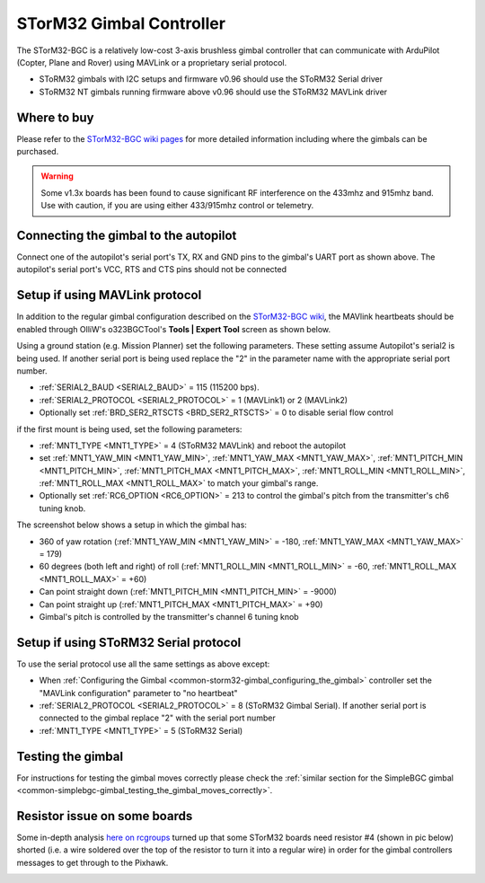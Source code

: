 .. _common-storm32-gimbal:

=========================
STorM32 Gimbal Controller
=========================

The STorM32-BGC is a relatively low-cost 3-axis brushless gimbal
controller that can communicate with ArduPilot (Copter, Plane and Rover)
using MAVLink or a proprietary serial protocol.

- SToRM32 gimbals with I2C setups and firmware v0.96 should use the SToRM32 Serial driver
- SToRM32 NT gimbals running firmware above v0.96 should use the SToRM32 MAVLink driver

Where to buy
============

Please refer to the `STorM32-BGC wiki pages <http://www.olliw.eu/storm32bgc-wiki/Main_Page>`__ for more detailed information including where the gimbals can be purchased.

.. warning::

    Some v1.3x boards has been found to cause significant RF interference on the 433mhz and 915mhz band.
    Use with caution, if you are using either 433/915mhz control or telemetry.

Connecting the gimbal to the autopilot
======================================

.. image:: ../../../images/pixhawk_SToRM32_connections.jpg
    :target: ../_images/pixhawk_SToRM32_connections.jpg

Connect one of the  autopilot's serial port's TX, RX and GND pins to the gimbal's UART port as shown above.  The autopilot's serial port's VCC, RTS and CTS pins should not be connected

.. _common-storm32-gimbal_configuring_the_gimbal:

Setup if using MAVLink protocol
===============================

In addition to the regular gimbal configuration described on the
`STorM32-BGC wiki <http://www.olliw.eu/storm32bgc-wiki/Getting_Started>`__, the
MAVlink heartbeats should be enabled through OlliW's o323BGCTool's
**Tools \| Expert Tool** screen as shown below.

.. image:: ../../../images/SToRM32_enableMavlink.png
    :target: ../_images/SToRM32_enableMavlink.png

Using a ground station (e.g. Mission Planner) set the following parameters.  These setting assume Autopilot's serial2 is being used.  If another serial port is being used replace the "2" in the parameter name with the appropriate serial port number.

-  :ref:`SERIAL2_BAUD <SERIAL2_BAUD>` = 115 (115200 bps).
-  :ref:`SERIAL2_PROTOCOL <SERIAL2_PROTOCOL>` = 1 (MAVLink1) or 2 (MAVLink2)
-  Optionally set :ref:`BRD_SER2_RTSCTS <BRD_SER2_RTSCTS>` = 0 to disable serial flow control

.. image:: ../../../images/SToRM32_MP_Serial2Baud_new.png
    :target: ../_images/SToRM32_MP_Serial2Baud_new.png

if the first mount is being used, set the following parameters:

- :ref:`MNT1_TYPE <MNT1_TYPE>` = 4 (SToRM32 MAVLink) and reboot the autopilot
- set :ref:`MNT1_YAW_MIN <MNT1_YAW_MIN>`, :ref:`MNT1_YAW_MAX <MNT1_YAW_MAX>`, :ref:`MNT1_PITCH_MIN <MNT1_PITCH_MIN>`, :ref:`MNT1_PITCH_MAX <MNT1_PITCH_MAX>`, :ref:`MNT1_ROLL_MIN <MNT1_ROLL_MIN>`, :ref:`MNT1_ROLL_MAX <MNT1_ROLL_MAX>` to match your gimbal's range.
- Optionally set :ref:`RC6_OPTION <RC6_OPTION>` = 213 to control the gimbal's pitch from the transmitter's ch6 tuning knob.

The screenshot below shows a setup in which the gimbal has:

- 360 of yaw rotation (:ref:`MNT1_YAW_MIN <MNT1_YAW_MIN>` = -180, :ref:`MNT1_YAW_MAX <MNT1_YAW_MAX>`  = 179)
- 60 degrees (both left and right) of roll (:ref:`MNT1_ROLL_MIN <MNT1_ROLL_MIN>` = -60, :ref:`MNT1_ROLL_MAX <MNT1_ROLL_MAX>`  = +60)
- Can point straight down (:ref:`MNT1_PITCH_MIN <MNT1_PITCH_MIN>` = -9000)
- Can point straight up (:ref:`MNT1_PITCH_MAX <MNT1_PITCH_MAX>` = +90)
- Gimbal's pitch is controlled by the transmitter's channel 6 tuning knob

.. image:: ../../../images/SToRM32_MP_MountParams.png
    :target: ../_images/SToRM32_MP_MountParams.png

Setup if using SToRM32 Serial protocol
======================================

To use the serial protocol use all the same settings as above except:

-  When :ref:`Configuring the Gimbal <common-storm32-gimbal_configuring_the_gimbal>` controller set the "MAVLink configuration" parameter to "no heartbeat"
-  :ref:`SERIAL2_PROTOCOL <SERIAL2_PROTOCOL>` = 8 (SToRM32 Gimbal Serial).  If another serial port is connected to the gimbal replace "2" with the serial port number
-  :ref:`MNT1_TYPE <MNT1_TYPE>` = 5 (SToRM32 Serial)

Testing the gimbal
==================

For instructions for testing the gimbal moves correctly please check the
:ref:`similar section for the SimpleBGC gimbal <common-simplebgc-gimbal_testing_the_gimbal_moves_correctly>`.

Resistor issue on some boards
=============================

Some in-depth analysis `here on rcgroups <https://www.rcgroups.com/forums/showthread.php?2494532-Storm32-with-Pixhawk-over-serial-connection/page5>`__
turned up that some STorM32 boards need resistor #4 (shown in pic below)
shorted (i.e. a wire soldered over the top of the resistor to turn it
into a regular wire) in order for the gimbal controllers messages to get
through to the Pixhawk.

.. image:: ../../../images/Gimbal_SToRM32_resistorFix.jpg
    :target: ../_images/Gimbal_SToRM32_resistorFix.jpg
